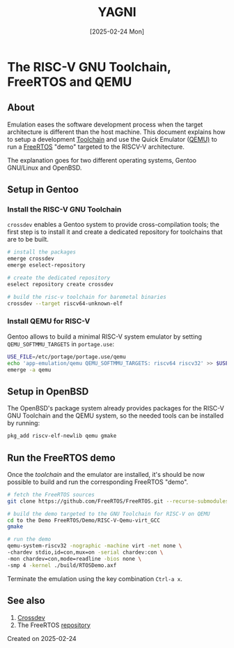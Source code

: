 #+TITLE: YAGNI
#+DATE: [2025-02-24 Mon]
#+SUBTITLE:
#+DESCRIPTION:
#+KEYWORDS: crossdev freertos riscv qemu

#+OPTIONS: toc:nil num:nil ^:nil pri:nil date:nil creator:t timestamp:nil author:nil
#+OPTIONS: html-link-use-abs-url:nil html-postamble:auto
#+OPTIONS: html-preamble:t html-scripts:t
#+OPTIONS: html5-fancy:t tex:t

#+HTML_HEAD: <link rel="stylesheet" type="text/css" href="css/my.css"/>
#+HTML_HEAD: <script type="text/javascript" src="js/my.js"></script>
#+HTML_DOCTYPE: xhtml-strict
#+HTML_CONTAINER: div
#+HTML_LINK_HOME:
#+HTML_LINK_UP:
#+HTML_MATHJAX:
#+HTML_HEAD_EXTRA:
#+INFOJS_OPT:
#+CREATOR: <a href="https://www.gnu.org/software/emacs/"><img src="./img/emacs.png" style="width:42px;height:42px;border:0;"></a><a href="https://orgmode.org"><img src="./img/org-mode.png" style="width:42px;height:42px;border:0;"></a>


#+BEGIN_navigator
#+END_navigator

* The RISC-V GNU Toolchain, FreeRTOS and QEMU

** About

Emulation eases the software development process when the target architecture is
different than the host machine. This document explains how to setup a
development [[https://en.wikipedia.org/wiki/Toolchain][Toolchain]] and use the Quick Emulator ([[https://www.qemu.org/][QEMU)]] to run a [[https://www.freertos.org/Why-FreeRTOS/What-is-FreeRTOS][FreeRTOS]] "demo"
targeted to the RISCV-V architecture.

The explanation goes for two different operating systems, Gentoo GNU/Linux and
OpenBSD.

** Setup in Gentoo
*** Install the RISC-V GNU Toolchain
=crossdev= enables a Gentoo system to provide cross-compilation tools; the first
step is to install it and create a dedicated repository for toolchains that are
to be built.

#+begin_src sh
  # install the packages
  emerge crossdev
  emerge eselect-repository

  # create the dedicated repository
  eselect repository create crossdev

  # build the risc-v toolchain for baremetal binaries
  crossdev --target riscv64-unknown-elf
#+end_src

*** Install QEMU for RISC-V
Gentoo allows to build a minimal RISC-V system emulator by setting
=QEMU_SOFTMMU_TARGETS= in =portage.use=:
#+begin_src sh
  USE_FILE=/etc/portage/portage.use/qemu
  echo 'app-emulation/qemu QEMU_SOFTMMU_TARGETS: riscv64 riscv32' >> $USE_FILE
  emerge -a qemu
#+end_src

** Setup in OpenBSD
The OpenBSD's package system already provides packages for the RISC-V GNU
Toolchain and the QEMU system, so the needed tools can be installed by running:
#+begin_src sh
  pkg_add riscv-elf-newlib qemu gmake
#+end_src

** Run the FreeRTOS demo
Once the /toolchain/ and the emulator are installed, it's should be now possible
to build and run the corresponding FreeRTOS "demo".
#+begin_src sh
  # fetch the FreeRTOS sources
  git clone https://github.com/FreeRTOS/FreeRTOS.git --recurse-submodules

  # build the demo targeted to the GNU Toolchain for RISC-V on QEMU
  cd to the Demo FreeRTOS/Demo/RISC-V-Qemu-virt_GCC
  gmake

  # run the demo
  qemu-system-riscv32 -nographic -machine virt -net none \
  -chardev stdio,id=con,mux=on -serial chardev:con \
  -mon chardev=con,mode=readline -bios none \
  -smp 4 -kernel ./build/RTOSDemo.axf
#+end_src

Terminate the emulation using the key combination ~Ctrl-a x~.

** See also
1. [[https://wiki.gentoo.org/wiki/Crossdev][Crossdev]]
2. The FreeRTOS [[https://github.com/FreeRTOS/FreeRTOS.git][repository]]

**** Created on 2025-02-24

#+BEGIN_navigator
#+END_navigator


#  LocalWords:  Toolchain
